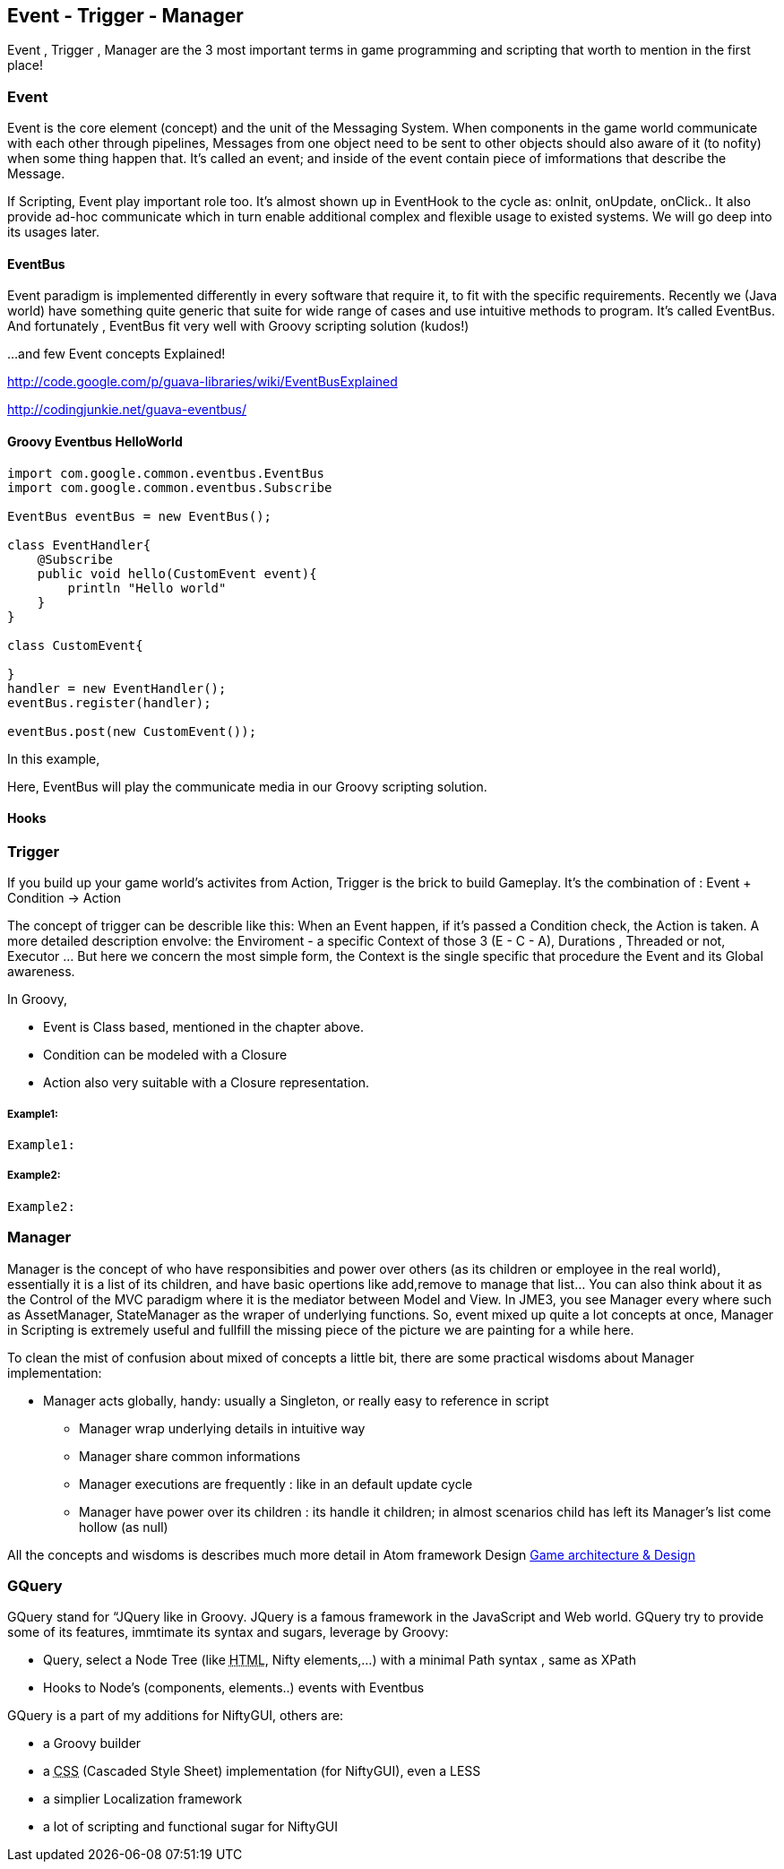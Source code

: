 

== Event - Trigger - Manager

Event , Trigger , Manager are the 3 most important terms in game programming and scripting that worth to mention in the first place!



=== Event

Event is the core element (concept) and the unit of the Messaging System. When components in the game world communicate with each other through pipelines, Messages from one object need to be sent to other objects should also aware of it (to nofity) when some thing happen that. It's called an event; and inside of the event contain piece of imformations that describe the Message.


If Scripting, Event play important role too. It's almost shown up in EventHook to the cycle as: onInit, onUpdate, onClick.. It also provide ad-hoc communicate which in turn enable additional complex and flexible usage to existed systems. We will go deep into its usages later.



==== EventBus

Event paradigm is implemented differently in every software that require it, to fit with the specific requirements. Recently we (Java world) have something quite generic that suite for wide range of cases and use intuitive methods to program. It's called EventBus. And fortunately , EventBus fit very well with Groovy scripting solution (kudos!)


…and few Event concepts Explained!


link:http://code.google.com/p/guava-libraries/wiki/EventBusExplained[http://code.google.com/p/guava-libraries/wiki/EventBusExplained]


link:http://codingjunkie.net/guava-eventbus/[http://codingjunkie.net/guava-eventbus/]



==== Groovy Eventbus HelloWorld

[source,java]

----

import com.google.common.eventbus.EventBus
import com.google.common.eventbus.Subscribe

EventBus eventBus = new EventBus();

class EventHandler{
    @Subscribe
    public void hello(CustomEvent event){
        println "Hello world"
    }
}

class CustomEvent{
    
}
handler = new EventHandler();
eventBus.register(handler);

eventBus.post(new CustomEvent());

----

In this example,


Here, EventBus will play the communicate media in our Groovy scripting solution.



==== Hooks


=== Trigger

If you build up your game world's activites from Action, Trigger is the brick to build Gameplay. It's the combination of : Event + Condition → Action 


The concept of trigger can be describle like this: When an Event happen, if it's passed a Condition check, the Action is taken. A more detailed description envolve: the Enviroment - a specific Context of those 3 (E - C - A), Durations , Threaded or not, Executor … But here we concern the most simple form, the Context is the single specific that procedure the Event and its Global awareness.


In Groovy,


*  Event is Class based, mentioned in the chapter above.
*  Condition can be modeled with a Closure 
*  Action also very suitable with a Closure representation.


===== Example1:

[source,java]

----

Example1:

----


===== Example2:

[source,java]

----

Example2:

----


=== Manager

Manager is the concept of who have responsibities and power over others (as its children or employee in the real world), essentially it is a list of its children, and have basic opertions like add,remove to manage that list… You can also think about it as the Control of the MVC paradigm where it is the mediator between Model and View. In JME3, you see Manager every where such as AssetManager, StateManager as the wraper of underlying functions. So, event mixed up quite a lot concepts at once, Manager in Scripting is extremely useful and fullfill the missing piece of the picture we are painting for a while here.


To clean the mist of confusion about mixed of concepts a little bit, there are some practical wisdoms about Manager implementation:


*  Manager acts globally, handy: usually a Singleton, or really easy to reference in script
**  Manager wrap underlying details in intuitive way
**  Manager share common informations
**  Manager executions are frequently : like in an default update cycle
**  Manager have power over its children : its handle it children; in almost scenarios child has left its Manager's list come hollow (as null)

All the concepts and wisdoms is describes much more detail in Atom framework Design <<jme3/advanced/atom_framework/design#, Game architecture &amp; Design>>



=== GQuery

GQuery stand for “JQuery like in Groovy. JQuery is a famous framework in the JavaScript and Web world. GQuery try to provide some of its features, immtimate its syntax and sugars, leverage by Groovy:


*  Query, select a Node Tree (like +++<abbr title="HyperText Markup Language">HTML</abbr>+++, Nifty elements,…) with a minimal Path syntax , same as XPath
*  Hooks to Node's (components, elements..) events with Eventbus

GQuery is a part of my additions for NiftyGUI, others are:


*  a Groovy builder
*  a +++<abbr title="Cascading Style Sheets">CSS</abbr>+++ (Cascaded Style Sheet) implementation (for NiftyGUI), even a LESS
*  a simplier Localization framework
*  a lot of scripting and functional sugar for NiftyGUI
